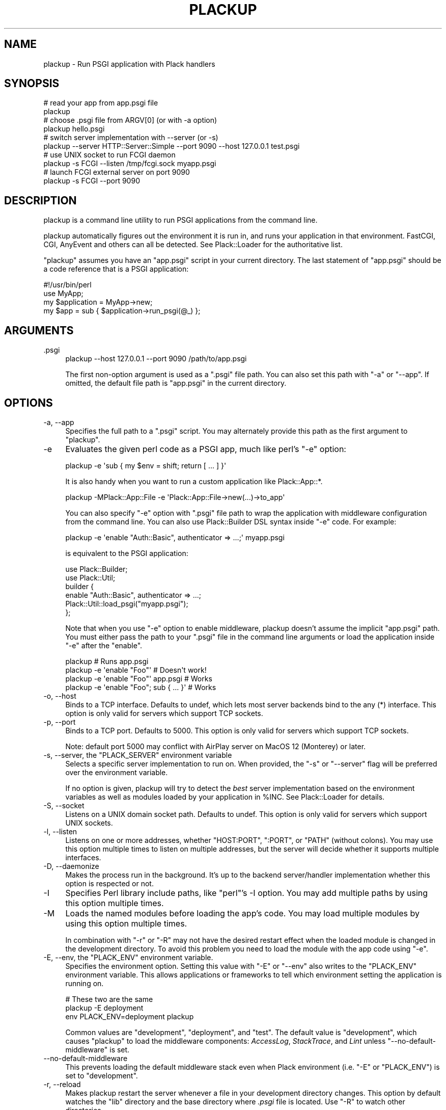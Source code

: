 .\" -*- mode: troff; coding: utf-8 -*-
.\" Automatically generated by Pod::Man 5.01 (Pod::Simple 3.43)
.\"
.\" Standard preamble:
.\" ========================================================================
.de Sp \" Vertical space (when we can't use .PP)
.if t .sp .5v
.if n .sp
..
.de Vb \" Begin verbatim text
.ft CW
.nf
.ne \\$1
..
.de Ve \" End verbatim text
.ft R
.fi
..
.\" \*(C` and \*(C' are quotes in nroff, nothing in troff, for use with C<>.
.ie n \{\
.    ds C` ""
.    ds C' ""
'br\}
.el\{\
.    ds C`
.    ds C'
'br\}
.\"
.\" Escape single quotes in literal strings from groff's Unicode transform.
.ie \n(.g .ds Aq \(aq
.el       .ds Aq '
.\"
.\" If the F register is >0, we'll generate index entries on stderr for
.\" titles (.TH), headers (.SH), subsections (.SS), items (.Ip), and index
.\" entries marked with X<> in POD.  Of course, you'll have to process the
.\" output yourself in some meaningful fashion.
.\"
.\" Avoid warning from groff about undefined register 'F'.
.de IX
..
.nr rF 0
.if \n(.g .if rF .nr rF 1
.if (\n(rF:(\n(.g==0)) \{\
.    if \nF \{\
.        de IX
.        tm Index:\\$1\t\\n%\t"\\$2"
..
.        if !\nF==2 \{\
.            nr % 0
.            nr F 2
.        \}
.    \}
.\}
.rr rF
.\" ========================================================================
.\"
.IX Title "PLACKUP 1"
.TH PLACKUP 1 2024-01-05 "perl v5.38.2" "User Contributed Perl Documentation"
.\" For nroff, turn off justification.  Always turn off hyphenation; it makes
.\" way too many mistakes in technical documents.
.if n .ad l
.nh
.SH NAME
plackup \- Run PSGI application with Plack handlers
.SH SYNOPSIS
.IX Header "SYNOPSIS"
.Vb 2
\&  # read your app from app.psgi file
\&  plackup
\&
\&  # choose .psgi file from ARGV[0] (or with \-a option)
\&  plackup hello.psgi
\&
\&  # switch server implementation with \-\-server (or \-s)
\&  plackup \-\-server HTTP::Server::Simple \-\-port 9090 \-\-host 127.0.0.1 test.psgi
\&
\&  # use UNIX socket to run FCGI daemon
\&  plackup \-s FCGI \-\-listen /tmp/fcgi.sock myapp.psgi
\&
\&  # launch FCGI external server on port 9090
\&  plackup \-s FCGI \-\-port 9090
.Ve
.SH DESCRIPTION
.IX Header "DESCRIPTION"
plackup is a command line utility to run PSGI applications from the command
line.
.PP
plackup automatically figures out the environment it is run in, and
runs your application in that environment. FastCGI, CGI, AnyEvent and
others can all be detected. See Plack::Loader for the authoritative
list.
.PP
\&\f(CW\*(C`plackup\*(C'\fR assumes you have an \f(CW\*(C`app.psgi\*(C'\fR script in your current directory.
The last statement of \f(CW\*(C`app.psgi\*(C'\fR should be a code reference that is a PSGI
application:
.PP
.Vb 4
\&  #!/usr/bin/perl
\&  use MyApp;
\&  my $application = MyApp\->new;
\&  my $app = sub { $application\->run_psgi(@_) };
.Ve
.SH ARGUMENTS
.IX Header "ARGUMENTS"
.IP .psgi 4
.IX Item ".psgi"
.Vb 1
\&  plackup \-\-host 127.0.0.1 \-\-port 9090 /path/to/app.psgi
.Ve
.Sp
The first non-option argument is used as a \f(CW\*(C`.psgi\*(C'\fR file path. You can
also set this path with \f(CW\*(C`\-a\*(C'\fR or \f(CW\*(C`\-\-app\*(C'\fR. If omitted, the
default file path is \f(CW\*(C`app.psgi\*(C'\fR in the current directory.
.SH OPTIONS
.IX Header "OPTIONS"
.IP "\-a, \-\-app" 4
.IX Item "-a, --app"
Specifies the full path to a \f(CW\*(C`.psgi\*(C'\fR script. You may alternately provide this
path as the first argument to \f(CW\*(C`plackup\*(C'\fR.
.IP \-e 4
.IX Item "-e"
Evaluates the given perl code as a PSGI app, much like perl's \f(CW\*(C`\-e\*(C'\fR
option:
.Sp
.Vb 1
\&  plackup \-e \*(Aqsub { my $env = shift; return [ ... ] }\*(Aq
.Ve
.Sp
It is also handy when you want to run a custom application like Plack::App::*.
.Sp
.Vb 1
\&  plackup \-MPlack::App::File \-e \*(AqPlack::App::File\->new(...)\->to_app\*(Aq
.Ve
.Sp
You can also specify \f(CW\*(C`\-e\*(C'\fR option with \f(CW\*(C`.psgi\*(C'\fR file path to wrap the
application with middleware configuration from the command line. You
can also use Plack::Builder DSL syntax inside \f(CW\*(C`\-e\*(C'\fR code. For example:
.Sp
.Vb 1
\&  plackup \-e \*(Aqenable "Auth::Basic", authenticator => ...;\*(Aq myapp.psgi
.Ve
.Sp
is equivalent to the PSGI application:
.Sp
.Vb 2
\&  use Plack::Builder;
\&  use Plack::Util;
\&  
\&  builder {
\&      enable "Auth::Basic", authenticator => ...;
\&      Plack::Util::load_psgi("myapp.psgi");
\&  };
.Ve
.Sp
Note that when you use \f(CW\*(C`\-e\*(C'\fR option to enable middleware, plackup
doesn't assume the implicit \f(CW\*(C`app.psgi\*(C'\fR path. You must either pass the
path to your \f(CW\*(C`.psgi\*(C'\fR file in the command line arguments or load the
application inside \f(CW\*(C`\-e\*(C'\fR after the \f(CW\*(C`enable\*(C'\fR.
.Sp
.Vb 4
\&  plackup                                # Runs app.psgi
\&  plackup \-e \*(Aqenable "Foo"\*(Aq              # Doesn\*(Aqt work!
\&  plackup \-e \*(Aqenable "Foo"\*(Aq app.psgi     # Works
\&  plackup \-e \*(Aqenable "Foo"; sub { ... }\*(Aq # Works
.Ve
.IP "\-o, \-\-host" 4
.IX Item "-o, --host"
Binds to a TCP interface. Defaults to undef, which lets most server backends
bind to the any (*) interface. This option is only valid for servers which support
TCP sockets.
.IP "\-p, \-\-port" 4
.IX Item "-p, --port"
Binds to a TCP port. Defaults to 5000. This option is only valid for servers
which support TCP sockets.
.Sp
Note: default port 5000 may conflict with AirPlay server on MacOS 12 (Monterey)
or later.
.ie n .IP "\-s, \-\-server, the ""PLACK_SERVER"" environment variable" 4
.el .IP "\-s, \-\-server, the \f(CWPLACK_SERVER\fR environment variable" 4
.IX Item "-s, --server, the PLACK_SERVER environment variable"
Selects a specific server implementation to run on. When provided, the \f(CW\*(C`\-s\*(C'\fR or
\&\f(CW\*(C`\-\-server\*(C'\fR flag will be preferred over the environment variable.
.Sp
If no option is given, plackup will try to detect the \fIbest\fR server
implementation based on the environment variables as well as modules loaded by
your application in \f(CW%INC\fR. See Plack::Loader for details.
.IP "\-S, \-\-socket" 4
.IX Item "-S, --socket"
Listens on a UNIX domain socket path. Defaults to undef. This option is only
valid for servers which support UNIX sockets.
.IP "\-l, \-\-listen" 4
.IX Item "-l, --listen"
Listens on one or more addresses, whether "HOST:PORT", ":PORT", or "PATH"
(without colons). You may use this option multiple times to listen on multiple
addresses, but the server will decide whether it supports multiple interfaces.
.IP "\-D, \-\-daemonize" 4
.IX Item "-D, --daemonize"
Makes the process run in the background. It's up to the backend server/handler
implementation whether this option is respected or not.
.IP \-I 4
.IX Item "-I"
Specifies Perl library include paths, like \f(CW\*(C`perl\*(C'\fR's \-I option. You may add
multiple paths by using this option multiple times.
.IP \-M 4
.IX Item "-M"
Loads the named modules before loading the app's code. You may load multiple
modules by using this option multiple times.
.Sp
In combination with \f(CW\*(C`\-r\*(C'\fR or \f(CW\*(C`\-R\*(C'\fR may not have the desired restart effect
when the loaded module is changed in the development directory. To avoid
this problem you need to load the module with the app code using \f(CW\*(C`\-e\*(C'\fR.
.ie n .IP "\-E, \-\-env, the ""PLACK_ENV"" environment variable." 4
.el .IP "\-E, \-\-env, the \f(CWPLACK_ENV\fR environment variable." 4
.IX Item "-E, --env, the PLACK_ENV environment variable."
Specifies the environment option. Setting this value with \f(CW\*(C`\-E\*(C'\fR or \f(CW\*(C`\-\-env\*(C'\fR
also writes to the \f(CW\*(C`PLACK_ENV\*(C'\fR environment variable. This allows applications
or frameworks to tell which environment setting the application is running on.
.Sp
.Vb 3
\&  # These two are the same
\&  plackup \-E deployment
\&  env PLACK_ENV=deployment plackup
.Ve
.Sp
Common values are \f(CW\*(C`development\*(C'\fR, \f(CW\*(C`deployment\*(C'\fR, and \f(CW\*(C`test\*(C'\fR. The default value
is \f(CW\*(C`development\*(C'\fR, which causes \f(CW\*(C`plackup\*(C'\fR to load the middleware components:
\&\fIAccessLog\fR, \fIStackTrace\fR, and \fILint\fR unless \f(CW\*(C`\-\-no\-default\-middleware\*(C'\fR
is set.
.IP \-\-no\-default\-middleware 4
.IX Item "--no-default-middleware"
This prevents loading the default middleware stack even when Plack
environment (i.e. \f(CW\*(C`\-E\*(C'\fR or \f(CW\*(C`PLACK_ENV\*(C'\fR) is set to \f(CW\*(C`development\*(C'\fR.
.IP "\-r, \-\-reload" 4
.IX Item "-r, --reload"
Makes plackup restart the server whenever a file in your development directory
changes. This option by default watches the \f(CW\*(C`lib\*(C'\fR directory and the base
directory where \fI.psgi\fR file is located. Use \f(CW\*(C`\-R\*(C'\fR to watch other
directories.
.Sp
Reloading will delay the compilation of your application. Automatic server
detection (see \f(CW\*(C`\-s\*(C'\fR above) may not behave as you expect, if plackup needs to
scan your application for the modules it uses. Avoid problems by specifying
\&\f(CW\*(C`\-s\*(C'\fR explicitly when using \f(CW\*(C`\-r\*(C'\fR or \f(CW\*(C`\-R\*(C'\fR.
.Sp
To avoid problems with changes to preloaded modules see documentation for \f(CW\*(C`\-M\*(C'\fR.
.IP "\-R, \-\-Reload" 4
.IX Item "-R, --Reload"
Makes plackup restart the server whenever a file in any of the given
directories changes. \f(CW\*(C`\-R\*(C'\fR and \f(CW\*(C`\-\-Reload\*(C'\fR take a comma-separated list of
paths:
.Sp
.Vb 1
\&  plackup \-R /path/to/project/lib,/path/to/project/templates
.Ve
.Sp
To avoid problems with changes to preloaded modules see documentation for \f(CW\*(C`\-M\*(C'\fR.
.IP "\-L, \-\-loader" 4
.IX Item "-L, --loader"
Specifies the server loading subclass that implements how to run the server.
Available options are \fIPlack::Loader\fR (default), \fIRestarter\fR (automatically
set when \f(CW\*(C`\-r\*(C'\fR or \f(CW\*(C`\-R\*(C'\fR is used), \fIDelayed\fR, and \fIShotgun\fR.
.Sp
See Plack::Loader::Delayed and Plack::Loader::Shotgun for more details.
.IP \-\-access\-log 4
.IX Item "--access-log"
Specifies the pathname of a file where the access log should be written.  By
default, in the development environment access logs will go to STDERR.
.IP \-\-path 4
.IX Item "--path"
Specify the root path of your app (\f(CW\*(C`SCRIPT_NAME\*(C'\fR in PSGI env) to
run. The following two commands are roughly the same.
.Sp
.Vb 2
\&  plackup \-\-path /foo app.psgi
\&  plackup \-e \*(Aqmount "/foo" => Plack::Util::load_psgi("app.psgi")\*(Aq
.Ve
.PP
Other options that starts with \f(CW\*(C`\-\-\*(C'\fR are passed through to the backend server.
See each Plack::Handler backend's documentation for more details on their
available options.
.SH "SEE ALSO"
.IX Header "SEE ALSO"
Plack::Runner Plack::Loader
